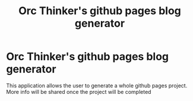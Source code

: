 #+title: Orc Thinker's github pages blog generator

* Orc Thinker's github pages blog generator
This application allows the user to generate a whole github pages project.
More info will be shared once the project will be completed
